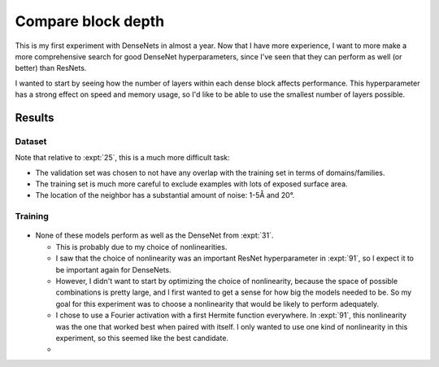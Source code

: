 *******************
Compare block depth
*******************

This is my first experiment with DenseNets in almost a year.  Now that I have 
more experience, I want to more make a more comprehensive search for good 
DenseNet hyperparameters, since I've seen that they can perform as well (or 
better) than ResNets.

I wanted to start by seeing how the number of layers within each dense block 
affects performance.  This hyperparameter has a strong effect on speed and 
memory usage, so I'd like to be able to use the smallest number of layers 
possible.

Results
=======

Dataset
-------
Note that relative to :expt:`25`, this is a much more difficult task:

- The validation set was chosen to not have any overlap with the training set 
  in terms of domains/families.

- The training set is much more careful to exclude examples with lots of 
  exposed surface area.

- The location of the neighbor has a substantial amount of noise: 1-5Å and 20°.

Training
--------
.. figure:: train_densenet.svg

- None of these models perform as well as the DenseNet from :expt:`31`.

  - This is probably due to my choice of nonlinearities.

  - I saw that the choice of nonlinearity was an important ResNet 
    hyperparameter in :expt:`91`, so I expect it to be important again for 
    DenseNets.

  - However, I didn't want to start by optimizing the choice of nonlinearity, 
    because the space of possible combinations is pretty large, and I first 
    wanted to get a sense for how big the models needed to be.  So my goal for 
    this experiment was to choose a nonlinearity that would be likely to 
    perform adequately.

  - I chose to use a Fourier activation with a first Hermite function 
    everywhere.  In :expt:`91`, this nonlinearity was the one that worked best 
    when paired with itself.  I only wanted to use one kind of nonlinearity in 
    this experiment, so this seemed like the best candidate.

  - 
